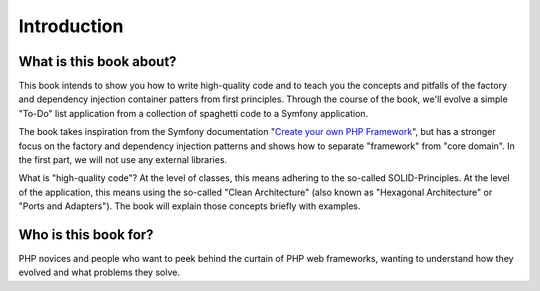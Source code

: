 ************
Introduction
************

What is this book about?
========================
This book intends to show you how to write high-quality code and to teach
you the concepts and pitfalls of the factory and dependency injection
container patters from first principles. Through the course of the book,
we'll evolve a simple "To-Do" list application from a collection of
spaghetti code to a Symfony application.

The book takes inspiration from the Symfony documentation 
"`Create your own PHP Framework
<https://symfony.com/doc/current/create_framework/index.html>`_", but has
a stronger focus on the factory and dependency injection patterns and
shows how to separate "framework" from "core domain". In the first part,
we will not use any external libraries.

What is "high-quality code"? At the level of classes, this means adhering
to the so-called SOLID-Principles. At the level of the application, this
means using the so-called "Clean Architecture" (also known as "Hexagonal
Architecture" or "Ports and Adapters"). The book will explain those
concepts briefly with examples.


Who is this book for?
=====================
PHP novices and people who want to peek behind the curtain of PHP web
frameworks, wanting to understand how they evolved and what problems they
solve.


